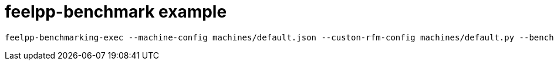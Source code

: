 # feelpp-benchmark example

[source, bash]
----
feelpp-benchmarking-exec --machine-config machines/default.json --custon-rfm-config machines/default.py --benchmark-config src/example/parallelSum.json --plots-config src/example/plots.json --website
----